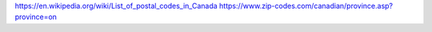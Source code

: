 https://en.wikipedia.org/wiki/List_of_postal_codes_in_Canada
https://www.zip-codes.com/canadian/province.asp?province=on